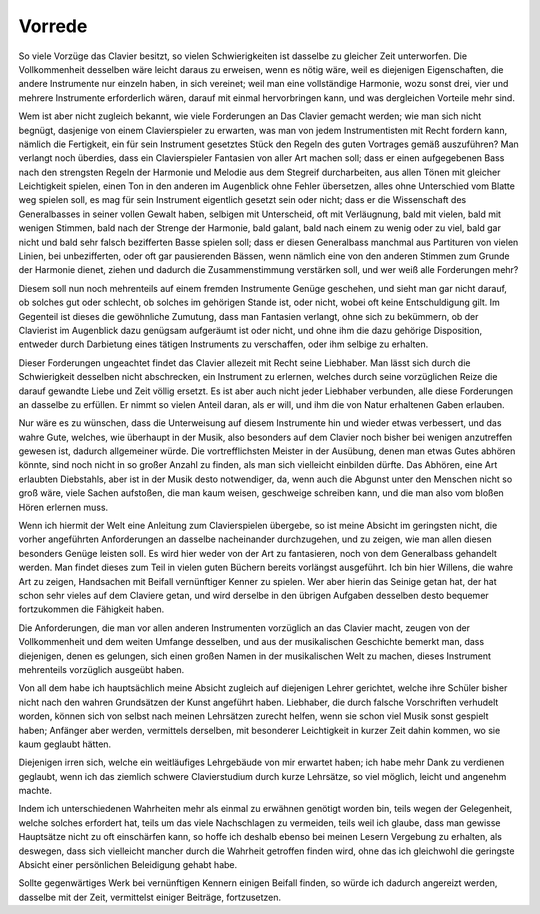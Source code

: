 Vorrede
================

So viele Vorzüge das Clavier besitzt, so vielen Schwierigkeiten ist dasselbe zu gleicher Zeit unterworfen. Die Vollkommenheit desselben wäre leicht daraus zu erweisen, wenn es nötig wäre, weil es diejenigen Eigenschaften, die andere Instrumente nur einzeln haben, in sich vereinet; weil man eine vollständige Harmonie, wozu sonst drei, vier und mehrere Instrumente erforderlich wären, darauf mit einmal hervorbringen kann, und was dergleichen Vorteile mehr sind. 

.. index::
    single: Klavierspiel; Anforderungen

Wem ist aber nicht zugleich bekannt, wie viele Forderungen an Das Clavier gemacht werden; wie man sich nicht begnügt, dasjenige von einem Clavierspieler zu erwarten, was man von jedem Instrumentisten mit Recht fordern kann, nämlich die Fertigkeit, ein für sein Instrument gesetztes Stück den Regeln des guten Vortrages gemäß auszuführen? Man verlangt noch überdies, dass ein Clavierspieler Fantasien von aller Art machen soll; dass er einen aufgegebenen Bass nach den strengsten Regeln der Harmonie und Melodie aus dem Stegreif durcharbeiten, aus allen Tönen mit gleicher Leichtigkeit spielen, einen Ton in den anderen im Augenblick ohne Fehler übersetzen, alles ohne Unterschied vom Blatte weg spielen soll, es mag für sein Instrument eigentlich gesetzt sein oder nicht; dass er die Wissenschaft des Generalbasses in seiner vollen Gewalt haben, selbigen mit Unterscheid, oft mit Verläugnung, bald mit vielen, bald mit wenigen Stimmen, bald nach der Strenge der Harmonie, bald galant, bald nach einem zu wenig oder zu viel, bald gar nicht und bald sehr falsch bezifferten Basse spielen soll; dass er diesen Generalbass manchmal aus Partituren von vielen Linien, bei unbezifferten, oder oft gar pausierenden Bässen, wenn nämlich eine von den anderen Stimmen zum Grunde der Harmonie dienet, ziehen und dadurch die Zusammenstimmung verstärken soll, und wer weiß alle Forderungen mehr?

Diesem soll nun noch mehrenteils auf einem fremden Instrumente Genüge geschehen, und sieht man gar nicht darauf, ob solches gut oder schlecht, ob solches im gehörigen Stande ist, oder nicht, wobei oft keine Entschuldigung gilt. Im Gegenteil ist dieses die gewöhnliche Zumutung, dass man Fantasien verlangt, ohne sich zu bekümmern, ob der Clavierist im Augenblick dazu genügsam aufgeräumt ist oder nicht, und ohne ihm die dazu gehörige Disposition, entweder durch Darbietung eines tätigen Instruments zu verschaffen, oder ihm selbige zu erhalten. 

Dieser Forderungen ungeachtet findet das Clavier allezeit mit Recht seine Liebhaber. Man lässt sich durch die Schwierigkeit desselben nicht abschrecken, ein Instrument zu erlernen, welches durch seine vorzüglichen Reize die darauf gewandte Liebe und Zeit völlig ersetzt. Es ist aber auch nicht jeder Liebhaber verbunden, alle diese Forderungen an dasselbe zu erfüllen. Er nimmt so vielen Anteil daran, als er will, und ihm die von Natur erhaltenen Gaben erlauben.

.. index::
    single: Abhören

Nur wäre es zu wünschen, dass die Unterweisung auf diesem Instrumente hin und wieder etwas verbessert, und das wahre Gute, welches, wie überhaupt in der Musik, also besonders auf dem Clavier noch bisher bei wenigen anzutreffen gewesen ist, dadurch allgemeiner würde. Die vortrefflichsten Meister in der Ausübung, denen man etwas Gutes abhören könnte, sind noch nicht in so großer Anzahl zu finden, als man sich vielleicht einbilden dürfte. Das Abhören, eine Art erlaubten Diebstahls, aber ist in der Musik desto notwendiger, da, wenn auch die Abgunst unter den Menschen nicht so groß wäre, viele Sachen aufstoßen, die man kaum weisen, geschweige schreiben kann, und die man also vom bloßen Hören erlernen muss.

Wenn ich hiermit der Welt eine Anleitung zum Clavierspielen übergebe, so ist meine Absicht im geringsten nicht, die vorher angeführten Anforderungen an dasselbe nacheinander durchzugehen, und zu zeigen, wie man allen diesen besonders Genüge leisten soll. Es wird hier weder von der Art zu fantasieren, noch von dem Generalbass gehandelt werden. Man findet dieses zum Teil in vielen guten Büchern bereits vorlängst ausgeführt. Ich bin hier Willens, die wahre Art zu zeigen, Handsachen mit Beifall vernünftiger Kenner zu spielen. Wer aber hierin das Seinige getan hat, der hat schon sehr vieles auf dem Claviere getan, und wird derselbe in den übrigen Aufgaben desselben desto bequemer fortzukommen die Fähigkeit haben. 

Die Anforderungen, die man vor allen anderen Instrumenten vorzüglich an das Clavier macht, zeugen von der Vollkommenheit und dem weiten Umfange desselben, und aus der musikalischen Geschichte bemerkt man, dass diejenigen, denen es gelungen, sich einen großen Namen in der musikalischen Welt zu machen, dieses Instrument mehrenteils vorzüglich ausgeübt haben. 

Von all dem habe ich hauptsächlich meine Absicht zugleich auf diejenigen Lehrer gerichtet, welche ihre Schüler bisher nicht nach den wahren Grundsätzen der Kunst angeführt haben. Liebhaber, die durch falsche Vorschriften verhudelt worden, können sich von selbst nach meinen Lehrsätzen zurecht helfen, wenn sie schon viel Musik sonst gespielt haben; Anfänger aber werden, vermittels derselben, mit besonderer Leichtigkeit in kurzer Zeit dahin kommen, wo sie kaum geglaubt hätten. 

Diejenigen irren sich, welche ein weitläufiges Lehrgebäude von mir erwartet haben; ich habe mehr Dank zu verdienen geglaubt, wenn ich das ziemlich schwere Clavierstudium durch kurze Lehrsätze, so viel möglich, leicht und angenehm machte.

Indem ich unterschiedenen Wahrheiten mehr als einmal zu erwähnen genötigt worden bin, teils wegen der Gelegenheit, welche solches erfordert hat, teils um das viele Nachschlagen zu vermeiden, teils weil ich glaube, dass man gewisse Hauptsätze nicht zu oft einschärfen kann, so hoffe ich deshalb ebenso bei meinen Lesern Vergebung zu erhalten, als deswegen, dass sich vielleicht mancher durch die Wahrheit getroffen finden wird, ohne das ich gleichwohl die geringste Absicht einer persönlichen Beleidigung gehabt habe.

Sollte gegenwärtiges Werk bei vernünftigen Kennern einigen Beifall finden, so würde ich dadurch angereizt werden, dasselbe mit der Zeit, vermittelst einiger Beiträge, fortzusetzen.
